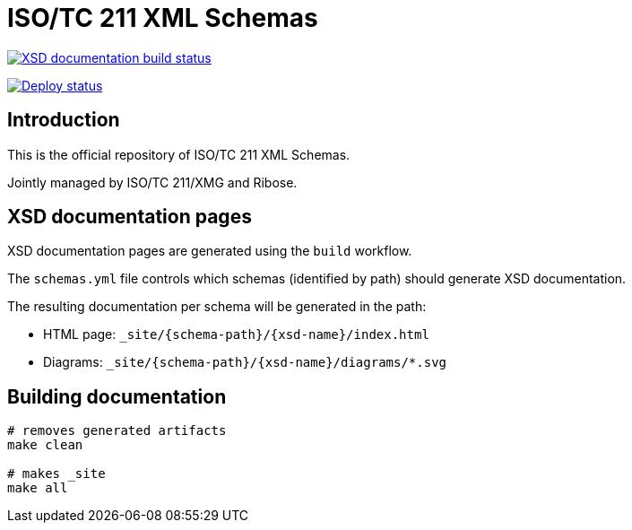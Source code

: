 = ISO/TC 211 XML Schemas

image:https://github.com/ISO-TC211/schemas/workflows/build/badge.svg["XSD documentation build status", link="https://github.com/ISO-TC211/schemas/actions?workflow=build"]

image:https://github.com/ISO-TC211/schemas/workflows/deploy/badge.svg["Deploy status", link="https://github.com/ISO-TC211/schemas/actions?workflow=deploy"]

== Introduction

This is the official repository of ISO/TC 211 XML Schemas.

Jointly managed by ISO/TC 211/XMG and Ribose.


== XSD documentation pages

XSD documentation pages are generated using the `build` workflow.

The `schemas.yml` file controls which schemas (identified by path)
should generate XSD documentation.

The resulting documentation per schema will be generated in the path:

* HTML page: `_site/{schema-path}/{xsd-name}/index.html`
* Diagrams: `_site/{schema-path}/{xsd-name}/diagrams/*.svg`


== Building documentation

[source,sh]
----
# removes generated artifacts
make clean

# makes _site
make all
----
